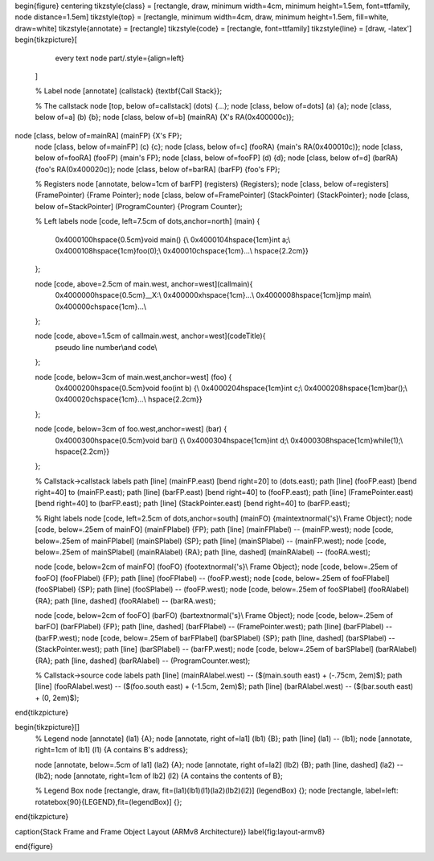 \begin{figure}
\centering
\tikzstyle{class} = [rectangle, draw, minimum width=4cm, minimum height=1.5em,
font=\ttfamily, node distance=1.5em]
\tikzstyle{top} = [rectangle, minimum width=4cm, draw, minimum height=1.5em,
fill=white, draw=white]
\tikzstyle{annotate} = [rectangle]
\tikzstyle{code} = [rectangle, font=\ttfamily]
\tikzstyle{line} = [draw, -latex']
\begin{tikzpicture}[
        every text node part/.style={align=left}
    ]

    % Label
    \node [annotate] (callstack) {\textbf{Call Stack}};

    % The callstack
    \node [top, below of=callstack] (dots) {...};
    \node [class, below of=dots] (a) {a};
    \node [class, below of=a] (b) {b};
    \node [class, below of=b] (mainRA) {X's RA(0x400000c)};
\node [class, below of=mainRA] (mainFP) {X's FP};
    \node [class, below of=mainFP] (c) {c};
    \node [class, below of=c] (fooRA) {main's RA(0x400010c)};
    \node [class, below of=fooRA] (fooFP) {main's FP};
    \node [class, below of=fooFP] (d) {d};
    \node [class, below of=d] (barRA) {foo's RA(0x400020c)};
    \node [class, below of=barRA] (barFP) {foo's FP};

    % Registers
    \node [annotate, below=1cm of barFP] (registers) {Registers};
    \node [class, below of=registers] (FramePointer) {Frame Pointer};
    \node [class, below of=FramePointer] (StackPointer) {StackPointer};
    \node [class, below of=StackPointer] (ProgramCounter) {Program Counter};

    % Left labels
    \node [code, left=7.5cm of dots,anchor=north] (main) {
        0x4000100\hspace{0.5cm}void main() \{\\
        0x4000104\hspace{1cm}int a;\\
        0x4000108\hspace{1cm}foo(0);\\
        0x400010c\hspace{1cm}...\\
        \hspace{2.2cm}\}
    };

    \node [code, above=2.5cm of main.west, anchor=west](callmain){
        0x4000000\hspace{0.5cm}\_\_X:\\
        0x400000x\hspace{1cm}...\\
        0x4000008\hspace{1cm}jmp main\\
        0x400000c\hspace{1cm}...\\
    };

    \node [code, above=1.5cm of callmain.west, anchor=west](codeTitle){
        pseudo line number\\and code\\
    };
    
    \node [code, below=3cm of main.west,anchor=west] (foo) {
        0x4000200\hspace{0.5cm}void foo(int b) \{\\
        0x4000204\hspace{1cm}int c;\\
        0x4000208\hspace{1cm}bar();\\
        0x400020c\hspace{1cm}...\\
        \hspace{2.2cm}\}
    };

    \node [code, below=3cm of foo.west,anchor=west] (bar) {
        0x4000300\hspace{0.5cm}void bar() \{\\
        0x4000304\hspace{1cm}int d;\\
        0x4000308\hspace{1cm}while(1);\\
        \hspace{2.2cm}\}
    };

    % Callstack->callstack labels
    \path [line] (mainFP.east) [bend right=20] to (dots.east);
    \path [line] (fooFP.east) [bend right=40] to (mainFP.east);
    \path [line] (barFP.east) [bend right=40] to (fooFP.east);
    \path [line] (FramePointer.east) [bend right=40] to (barFP.east);
    \path [line] (StackPointer.east) [bend right=40] to (barFP.east);

    % Right labels
    \node [code, left=2.5cm of dots,anchor=south] (mainFO) {main\textnormal{'s}\\ Frame Object};
    \node [code, below=.25em of mainFO] (mainFPlabel) {FP};
    \path [line] (mainFPlabel) -- (mainFP.west);
    \node [code, below=.25em of mainFPlabel] (mainSPlabel) {SP};
    \path [line] (mainSPlabel) -- (mainFP.west);
    \node [code, below=.25em of mainSPlabel] (mainRAlabel) {RA};
    \path [line, dashed] (mainRAlabel) -- (fooRA.west);

    \node [code, below=2cm of mainFO] (fooFO) {foo\textnormal{'s}\\ Frame Object};
    \node [code, below=.25em of fooFO] (fooFPlabel) {FP};
    \path [line] (fooFPlabel) -- (fooFP.west);
    \node [code, below=.25em of fooFPlabel] (fooSPlabel) {SP};
    \path [line] (fooSPlabel) -- (fooFP.west);
    \node [code, below=.25em of fooSPlabel] (fooRAlabel) {RA};
    \path [line, dashed] (fooRAlabel) -- (barRA.west);

    \node [code, below=2cm of fooFO] (barFO) {bar\textnormal{'s}\\ Frame Object};
    \node [code, below=.25em of barFO] (barFPlabel) {FP};
    \path [line, dashed] (barFPlabel) -- (FramePointer.west);
    \path [line] (barFPlabel) -- (barFP.west);
    \node [code, below=.25em of barFPlabel] (barSPlabel) {SP};
    \path [line, dashed] (barSPlabel) -- (StackPointer.west);
    \path [line] (barSPlabel) -- (barFP.west);
    \node [code, below=.25em of barSPlabel] (barRAlabel) {RA};
    \path [line, dashed] (barRAlabel) -- (ProgramCounter.west);

    % Callstack->source code labels
    \path [line] (mainRAlabel.west) -- ($(main.south east) + (-.75cm, 2em)$);
    \path [line] (fooRAlabel.west) -- ($(foo.south east) + (-1.5cm, 2em)$);
    \path [line] (barRAlabel.west) -- ($(bar.south east) + (0, 2em)$);


\end{tikzpicture}

\begin{tikzpicture}[]
    % Legend
    \node [annotate] (la1) {A};
    \node [annotate, right of=la1] (lb1) {B};
    \path [line] (la1) -- (lb1);
    \node [annotate, right=1cm of lb1] (l1) {A contains B's address};
    
    \node [annotate, below=.5cm of la1] (la2) {A};
    \node [annotate, right of=la2] (lb2) {B};
    \path [line, dashed] (la2) -- (lb2);
    \node [annotate, right=1cm of lb2] (l2) {A contains the contents of B};

    % Legend Box
    \node [rectangle, draw, fit=(la1)(lb1)(l1)(la2)(lb2)(l2)] (legendBox) {};
    \node [rectangle, label=left: \rotatebox{90}{LEGEND},fit=(legendBox)] {};
\end{tikzpicture}

\caption{Stack Frame and Frame Object Layout (ARMv8 Architecture)}
\label{fig:layout-armv8}

\end{figure}


